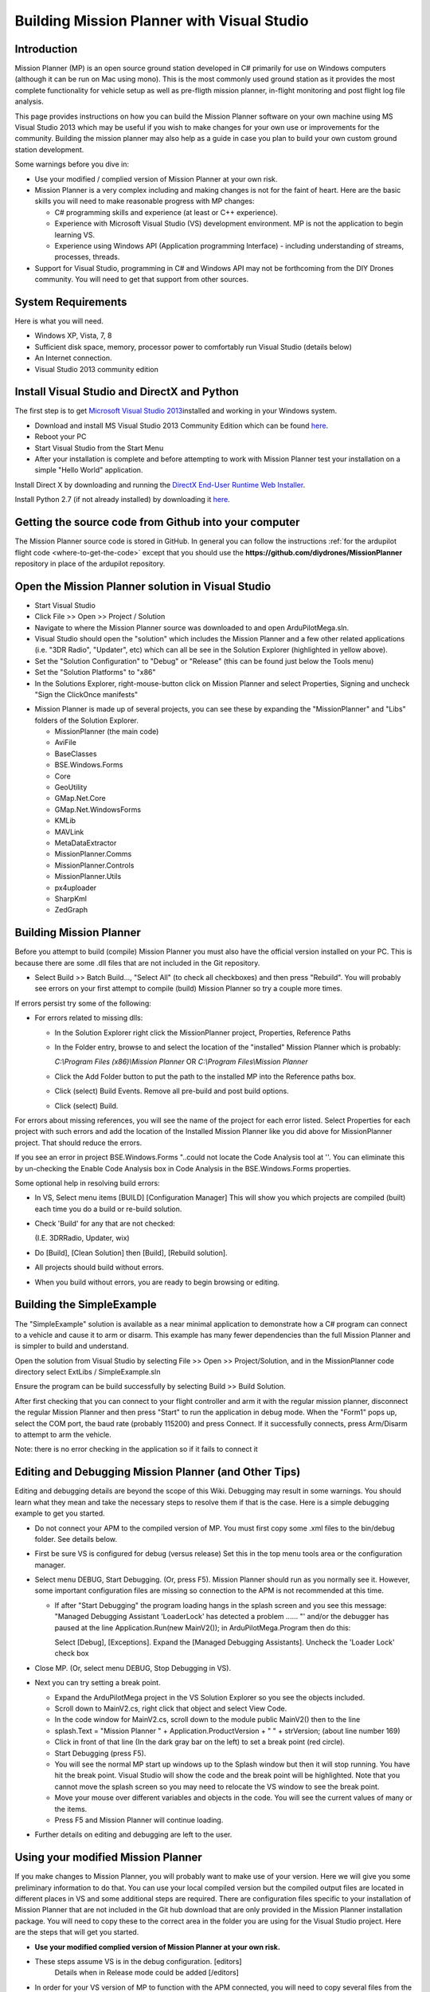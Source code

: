 .. _buildin-mission-planner:

===========================================
Building Mission Planner with Visual Studio
===========================================

Introduction
============

Mission Planner (MP) is an open source ground station developed in C#
primarily for use on Windows computers (although it can be run on Mac
using mono).  This is the most commonly used ground station as it
provides the most complete functionality for vehicle setup as well as
pre-fligth mission planner, in-flight monitoring and post flight log
file analysis.

This page provides instructions on how you can build the Mission Planner
software on your own machine using MS Visual Studio 2013 which may be
useful if you wish to make changes for your own use or improvements for
the community.  Building the mission planner may also help as a guide in
case you plan to build your own custom ground station development.

Some warnings before you dive in:

-  Use your modified / complied version of Mission Planner at your own
   risk.
-  Mission Planner is a very complex including and making changes is not
   for the faint of heart. Here are the basic skills you will need to
   make reasonable progress with MP changes:

   -  C# programming skills and experience (at least or C++ experience).
   -  Experience with Microsoft Visual Studio (VS) development
      environment. MP is not the application to begin learning VS.
   -  Experience using Windows API  (Application programming Interface)
      - including understanding of streams, processes, threads.

-  Support for Visual Studio, programming in C# and Windows API may not
   be forthcoming from the DIY Drones community. You will need to get
   that support from other sources.

System Requirements
===================

Here is what you will need.

-  Windows XP, Vista, 7, 8
-  Sufficient disk space, memory, processor power to comfortably run
   Visual Studio (details below)
-  An Internet connection.
-  Visual Studio 2013 community edition

Install Visual Studio and DirectX and Python
============================================

The first step is to get `Microsoft Visual Studio 2013 <http://www.visualstudio.com/>`__\ installed and working in your
Windows system.

-  Download and install MS Visual Studio 2013 Community Edition which
   can be found `here <http://www.visualstudio.com/>`__.
-  Reboot your PC
-  Start Visual Studio from the Start Menu
-  After your installation is complete and before attempting to work
   with Mission Planner test your installation on a simple "Hello World"
   application.

Install Direct X by downloading and running the `DirectX End-User Runtime Web Installer <http://www.microsoft.com/en-us/download/confirmation.aspx?id=35>`__.

Install Python 2.7 (if not already installed) by downloading it
`here <https://www.python.org/downloads/>`__.

Getting the source code from Github into your computer
======================================================

The Mission Planner source code is stored in GitHub.  In general you can
follow the instructions :ref:`for the ardupilot flight code <where-to-get-the-code>` except that you should use the
**https://github.com/diydrones/MissionPlanner** repository in place of
the ardupilot repository.

Open the Mission Planner solution in Visual Studio
==================================================

.. image:: ../../../images/MPBuild_OpenSolution.png
    :target: ../_images/MPBuild_OpenSolution.png

-  Start Visual Studio
-  Click File >> Open >> Project / Solution
-  Navigate to where the Mission Planner source was downloaded to and
   open ArduPilotMega.sln.
-  Visual Studio should open the "solution" which includes the Mission
   Planner and a few other related applications (i.e. "3DR Radio",
   "Updater", etc) which can all be see in the Solution Explorer
   (highlighted in yellow above).
-  Set the "Solution Configuration" to "Debug" or "Release" (this can be
   found just below the Tools menu)
-  Set the "Solution Platforms" to "x86"
-  In the Solutions Explorer, right-mouse-button click on Mission
   Planner and select Properties, Signing and uncheck "Sign the
   ClickOnce manifests"

.. image:: ../../../images/MPBuild_UncheckSigning.png
    :target: ../_images/MPBuild_UncheckSigning.png

-  Mission Planner is made up of several projects, you can see these by
   expanding the "MissionPlanner" and "Libs" folders of the Solution
   Explorer.

   -  MissionPlanner (the main code)
   -  AviFile
   -  BaseClasses
   -  BSE.Windows.Forms
   -  Core
   -  GeoUtility
   -  GMap.Net.Core
   -  GMap.Net.WindowsForms
   -  KMLib
   -  MAVLink
   -  MetaDataExtractor
   -  MissionPlanner.Comms
   -  MissionPlanner.Controls
   -  MissionPlanner.Utils
   -  px4uploader
   -  SharpKml
   -  ZedGraph

Building Mission Planner
========================

Before you attempt to build (compile) Mission Planner you must also have
the official version installed on your PC.  This is because there are
some .dll files that are not included in the Git repository.

.. image:: ../../../images/MPBuild_BatchBuild.png
    :target: ../_images/MPBuild_BatchBuild.png

-  Select Build >> Batch Build..., "Select All" (to check all
   checkboxes) and then press "Rebuild".  You will probably see errors
   on your first attempt to compile (build) Mission Planner so try a
   couple more times.

If errors persist try some of the following:

-  For errors related to missing dlls:

   -  In the Solution Explorer right click the MissionPlanner project,
      Properties, Reference Paths
   -  In the Folder entry, browse to and select the location of the
      "installed" Mission Planner which is probably:

      *C:\\Program Files (x86)\\Mission Planner* OR *C:\\Program
      Files\\Mission Planner*
   -  Click the Add Folder button to put the path to the installed MP
      into the Reference paths box.
   -  Click (select)  Build Events.  Remove all pre-build and post build
      options.
   -  Click (select)  Build.

For  errors about missing references, you will see the name of the
project for each error listed. Select Properties for each project with
such errors and add the location of the Installed Mission Planner like
you did above for MissionPlanner project.  That should reduce the
errors.

If you see an error in project BSE.Windows.Forms "..could not locate the
Code Analysis tool at ''.  You can eliminate this by un-checking the
Enable Code Analysis box in Code Analysis  in the BSE.Windows.Forms
properties.

Some optional help in resolving build errors:

-  In VS, Select menu items [BUILD] [Configuration Manager] This will
   show you which projects are compiled (built) each time you do a build
   or re-build solution.
-  Check 'Build' for any that are not checked:

   (I.E. 3DRRadio, Updater, wix)
-  Do [Build], [Clean Solution] then [Build], [Rebuild solution].
-  All projects should build without errors.

-  When you build without errors, you are ready to begin browsing or editing.

Building the SimpleExample
==========================

.. image:: ../../../images/MPBuild_SimpleExampleRun.png
    :target: ../_images/MPBuild_SimpleExampleRun.png

The "SimpleExample" solution is available as a near minimal application
to demonstrate how a C# program can connect to a vehicle and cause it to
arm or disarm. This example has many fewer dependencies than the full
Mission Planner and is simpler to build and understand.

Open the solution from Visual Studio by selecting File >> Open >>
Project/Solution, and in the MissionPlanner code directory select
ExtLibs / SimpleExample.sln

Ensure the program can be build successfully by selecting Build >> Build
Solution.

After first checking that you can connect to your flight controller and
arm it with the regular mission planner, disconnect the regular Mission
Planner and then press "Start" to run the application in debug mode. 
When the "Form1" pops up, select the COM port, the baud rate (probably
115200) and press Connect.  If it successfully connects, press Arm/Disarm
to attempt to arm the vehicle.

Note: there is no error checking in the application so if it fails to
connect it

Editing and Debugging Mission Planner (and Other Tips)
======================================================

Editing and debugging details are beyond the scope of this Wiki.
Debugging may result in some warnings. You should learn what they mean
and take the necessary steps to resolve them if that is the case. Here
is a simple debugging example to get you started.

-  Do not connect your APM to the compiled version of MP.  You must
   first copy some .xml files to the bin/debug folder. See details
   below.
-  First be sure VS is configured for debug (versus release) Set this in
   the top menu tools area or the configuration manager.
-  Select menu DEBUG, Start Debugging.   (Or, press F5).  Mission
   Planner should run as you normally see it.  However, some important
   configuration files are missing so connection to the APM is not
   recommended at this time.

   -  If after "Start Debugging" the program loading hangs in the splash
      screen and you see this message:  "Managed Debugging Assistant
      'LoaderLock' has detected a problem ...... "'  and/or the debugger
      has paused at the line  Application.Run(new MainV2()); in
      ArduPilotMega.Program then do this:

      Select [Debug],  [Exceptions].   Expand the [Managed Debugging
      Assistants].  Uncheck the 'Loader Lock' check box

-  Close MP. (Or, select menu DEBUG, Stop Debugging in VS).
-  Next you can try setting a break point.

   -  Expand the ArduPilotMega project in the VS Solution Explorer so
      you see the objects included.
   -  Scroll down to MainV2.cs, right click that object and select View
      Code.
   -  In the code window for MainV2.cs, scroll down to the module public
      MainV2() then to the line
   -  splash.Text = "Mission Planner " + Application.ProductVersion + "
      " + strVersion;   (about line number 169)
   -  Click in front of that line (In the dark gray bar on the left) to
      set a break point  (red circle).
   -  Start Debugging  (press F5).
   -  You will see the normal MP start up windows up to the Splash
      window but then it will stop running.  You have hit the break
      point. Visual Studio will show the code and the break point will
      be highlighted. Note that you cannot move the splash screen so you
      may need to relocate the VS window to see the break point.
   -  Move your mouse over different variables and objects in the code.
      You will see the current values of many or the items.
   -  Press F5 and Mission Planner will continue loading.

-  Further details on editing and debugging are left to the user.

Using your modified Mission Planner
===================================

If you make changes to Mission Planner, you will probably want to make
use of your version.  Here we will give you some preliminary
information to do that. You can use your local compiled version but the
compiled output files are located in different places in VS and some
additional steps are required.  There are configuration files specific
to your installation of Mission Planner that are not included in the Git
hub download that are only provided in the Mission Planner installation
package. You will need to copy these to the correct area in the folder
you are using for the Visual Studio project. Here are the steps that
will get you started.

-  **Use your modified complied version of Mission Planner at your own
   risk.**
-  These steps assume VS is in the debug configuration.  [editors]
    Details when in Release mode could be added [/editors]
-  In order for your VS version of MP to function with the APM
   connected, you will need to copy several files from the folder where
   MP is installed (C:\\Program Files (x86)\\APM Planner  or C:\\Program
   Files\\APM Planner) to the folder where your VS project compiled
   output is located.  
   
   .. todo:: 
   
       editors: This needs to be made more accurate which files are needed, why etc.

   -  **Copy (don't move) all xml files** (I.E. files with the extension
      .xml) from the root folder of the MP installation (C:\\Program
      Files\\APM Planner)  **to the bin/Debug folder** in the folder
      where your Visual Studio Mission Planner solution is stored. (the
      Git hub clone folder). This will setup your compiled version to
      match the current configuration of your APM (copter versus plane,
      other options.)
   -  I.E, if you solution is in folder MPGitClone, then copy the .xml
      files to MPGitClone\\bin\\Debug.  Some will copy without notice,
      but some  will ask you if you want to replace the existing file.
      Replacing all seems to work but you should investigate further to
      be sure you can use MP for real life situations before you do so.
   -  If you build Mission Planner in Release mode, then the files
      should be copied to the bin/Release folder. This has not been
      tested at this time.

-  Here are some other tips:

   -  Location of Logs saved when using your version will be in the
      /bin/Debug or  bin/Release folder. This can be changed with
      Mission Planner 1.2.63 and later versions.
   -  If you want to make a shortcut to run your version of Mission
      Planner without running Visual Studio, create the shortcut to
      point to the program ArduPilotMegaPlanner10.exe in the bin/Debug
      or bin/Release sub folders.

-  At this point your local version of MP should be working. You should
   be able to connect to your APM, Flight Data including status should
   work, Configuration should bring up you APM parameters, Terminal
   should work including saveing and browsing logs. Flight Planner
   should also work. As mentioned before, use your modified version at
   your own risk.

Submitting your changes for inclusion in Master
===============================================

Generally the advice is the same as for the ardupilot flight code
(:ref:`instructions here <submitting-patches-back-to-master>`) but
here is a very short summary of the steps:

-  Sign up a member of `Git hub <https://github.com/>`__
-  Create a personal Fork of the Mission Planner by going to
   https://github.com/diydrones/MissionPlanner and click on Fork  (Upper
   right corner area)  This creates a copy (fork) of Mission Planner
   files in your Git Hub account.
-  Clone your personal repo (created with the Fork above) to your PC
-  Create a new branch in your repo and commit your changes and push
   these back to GitHub (these will only go into your repo on GitHub).
-  Use the GitHub web page to create a Pull Request from your branch

-  The owner of Mission Planner (Michael Oborne) will receive an email
   notifying him of your Pull Request.  He will most likely review,
   provide feedback and if he accepts the commit it will be added to
   master.
